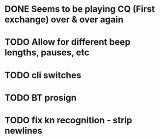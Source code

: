 * DONE Seems to be playing CQ (First exchange) over & over again
  CLOSED: [2018-07-29 Sun 07:43]
* TODO Allow for different beep lengths, pauses, etc
* TODO cli switches
* TODO BT prosign
* TODO fix kn recognition - strip newlines
